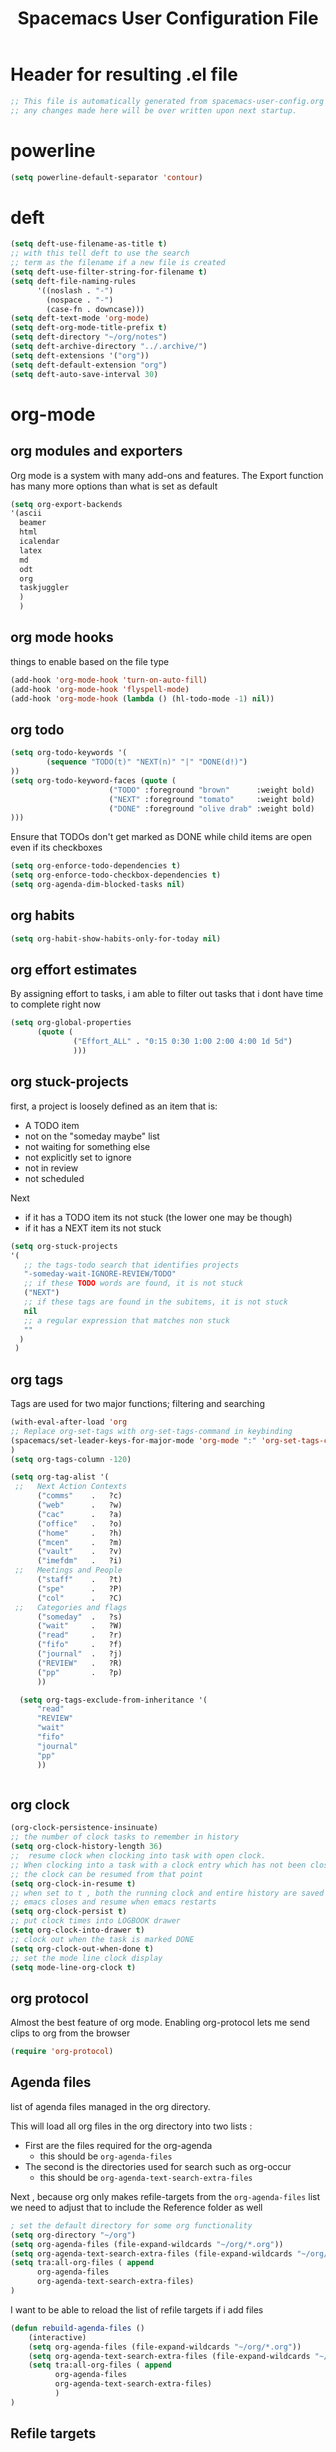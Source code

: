 #+TITLE: Spacemacs User Configuration File
#+STARTUP: hidestars
#+FILETAGS: spacemacs config

* Header for resulting .el file
  #+BEGIN_SRC emacs-lisp
  ;; This file is automatically generated from spacemacs-user-config.org
  ;; any changes made here will be over written upon next startup.
  #+END_SRC
* powerline
  #+BEGIN_SRC emacs-lisp
  (setq powerline-default-separator 'contour)
  #+END_SRC
* deft
  #+BEGIN_SRC emacs-lisp
  (setq deft-use-filename-as-title t)
  ;; with this tell deft to use the search
  ;; term as the filename if a new file is created
  (setq deft-use-filter-string-for-filename t)
  (setq deft-file-naming-rules
        '((noslash . "-")
          (nospace . "-")
          (case-fn . downcase)))
  (setq deft-text-mode 'org-mode)
  (setq deft-org-mode-title-prefix t)
  (setq deft-directory "~/org/notes")
  (setq deft-archive-directory "../.archive/")
  (setq deft-extensions '("org"))
  (setq deft-default-extension "org")
  (setq deft-auto-save-interval 30)
  #+END_SRC
* org-mode
** org modules and exporters
   Org mode is a system with many add-ons and features.  The Export function has
   many more options than what is set as default
   #+BEGIN_SRC emacs-lisp
   (setq org-export-backends
   '(ascii
     beamer
     html
     icalendar
     latex
     md
     odt
     org
     taskjuggler
     )
     )
   #+END_SRC
** org mode hooks
   things to enable based on the file type
   #+BEGIN_SRC emacs-lisp
   (add-hook 'org-mode-hook 'turn-on-auto-fill)
   (add-hook 'org-mode-hook 'flyspell-mode)
   (add-hook 'org-mode-hook (lambda () (hl-todo-mode -1) nil))
   #+END_SRC
** org todo
   #+BEGIN_SRC emacs-lisp
   (setq org-todo-keywords '(
           (sequence "TODO(t)" "NEXT(n)" "|" "DONE(d!)")
   ))
   (setq org-todo-keyword-faces (quote (
                         ("TODO" :foreground "brown"      :weight bold)
                         ("NEXT" :foreground "tomato"     :weight bold)
                         ("DONE" :foreground "olive drab" :weight bold)
   )))
   #+END_SRC
   Ensure that TODOs don't get marked as DONE while child items are open even if
   its checkboxes
   #+BEGIN_SRC emacs-lisp
     (setq org-enforce-todo-dependencies t)
     (setq org-enforce-todo-checkbox-dependencies t)
     (setq org-agenda-dim-blocked-tasks nil)
   #+END_SRC
** org habits
   #+BEGIN_SRC emacs-lisp
   (setq org-habit-show-habits-only-for-today nil)
   #+END_SRC
** org effort estimates
   By assigning effort to tasks, i am able to filter out tasks that i dont have
   time to complete right now
   #+begin_src emacs-lisp
     (setq org-global-properties
           (quote (
                   ("Effort_ALL" . "0:15 0:30 1:00 2:00 4:00 1d 5d")
                   )))
   #+end_src
** org stuck-projects
   first, a project is loosely defined as an item that is:
   - A TODO item
   - not on the "someday maybe" list
   - not waiting for something else
   - not explicitly set to ignore
   - not in review
   - not scheduled
   Next
   - if it has a TODO item its not stuck (the lower one may be though)
   - if it has a NEXT item its not stuck
   #+BEGIN_SRC emacs-lisp
   (setq org-stuck-projects
   '(
      ;; the tags-todo search that identifies projects
      "-someday-wait-IGNORE-REVIEW/TODO"
      ;; if these TODO words are found, it is not stuck
      ("NEXT")
      ;; if these tags are found in the subitems, it is not stuck
      nil
      ;; a regular expression that matches non stuck
      ""
     )
    )
   #+END_SRC
** org tags
   Tags are used for two major functions; filtering and searching
   #+BEGIN_SRC emacs-lisp
   (with-eval-after-load 'org
   ;; Replace org-set-tags with org-set-tags-command in keybinding
   (spacemacs/set-leader-keys-for-major-mode 'org-mode ":" 'org-set-tags-command)
   )
   (setq org-tags-column -120)

   (setq org-tag-alist '(
    ;;   Next Action Contexts
         ("comms"    .   ?c)
         ("web"      .   ?w)
         ("cac"      .   ?a)
         ("office"   .   ?o)
         ("home"     .   ?h)
         ("mcen"     .   ?m)
         ("vault"    .   ?v)
         ("imefdm"   .   ?i)
    ;;   Meetings and People
         ("staff"    .   ?t)
         ("spe"      .   ?P)
         ("col"      .   ?C)
    ;;   Categories and flags
         ("someday"  .   ?s)
         ("wait"     .   ?W)
         ("read"     .   ?r)
         ("fifo"     .   ?f)
         ("journal"  .   ?j)
         ("REVIEW"   .   ?R)
         ("pp"       .   ?p)
         ))

     (setq org-tags-exclude-from-inheritance '(
         "read"
         "REVIEW"
         "wait"
         "fifo"
         "journal"
         "pp"
         ))


   #+END_SRC
** org clock
   #+BEGIN_SRC emacs-lisp
   (org-clock-persistence-insinuate)
   ;; the number of clock tasks to remember in history
   (setq org-clock-history-length 36)
   ;;  resume clock when clocking into task with open clock.
   ;; When clocking into a task with a clock entry which has not been closed,
   ;; the clock can be resumed from that point
   (setq org-clock-in-resume t)
   ;; when set to t , both the running clock and entire history are saved when
   ;; emacs closes and resume when emacs restarts
   (setq org-clock-persist t)
   ;; put clock times into LOGBOOK drawer
   (setq org-clock-into-drawer t)
   ;; clock out when the task is marked DONE
   (setq org-clock-out-when-done t)
   ;; set the mode line clock display
   (setq mode-line-org-clock t)
   #+END_SRC
** org protocol
   Almost the best feature of org mode.  Enabling org-protocol lets me send
   clips to org from the browser
  #+BEGIN_SRC emacs-lisp
    (require 'org-protocol)
 #+END_SRC
** Agenda files
   list of agenda files managed in the org directory.

   This will load all org files in the org directory
   into two lists :
   - First are the files required for the org-agenda
     - this should be =org-agenda-files=
   - The second is the directories used for search such as org-occur
     - this should be =org-agenda-text-search-extra-files=

   Next , because org only makes refile-targets from the
   =org-agenda-files= list we need to adjust that to include
   the Reference folder as well
   #+BEGIN_SRC emacs-lisp
     ; set the default directory for some org functionality
     (setq org-directory "~/org")
     (setq org-agenda-files (file-expand-wildcards "~/org/*.org"))
     (setq org-agenda-text-search-extra-files (file-expand-wildcards "~/org/notes/*.org"))
     (setq tra:all-org-files ( append
           org-agenda-files
           org-agenda-text-search-extra-files)
     )
   #+END_SRC
   I want to be able to reload the list of refile targets if i add files
   #+BEGIN_SRC emacs-lisp
     (defun rebuild-agenda-files ()
         (interactive)
         (setq org-agenda-files (file-expand-wildcards "~/org/*.org"))
         (setq org-agenda-text-search-extra-files (file-expand-wildcards "~/org/notes/*.org"))
         (setq tra:all-org-files ( append
               org-agenda-files
               org-agenda-text-search-extra-files)
               )
     )
   #+END_SRC

** Refile targets
   #+BEGIN_SRC emacs-lisp
   (setq org-refile-targets
       (quote ((nil :maxlevel . 5)
           (tra:all-org-files :maxlevel . 5)
       ))
   )
   (setq org-refile-use-outline-path 'file)
   (setq org-outline-path-complete-in-steps nil)
   (setq org-refile-allow-creating-parent-nodes 'confirm)
   (setq org-completion-use-ido t)
   #+END_SRC

** Agenda views
   #+BEGIN_SRC emacs-lisp
     (setq org-agenda-skip-scheduled-if-done 't)
     (setq org-log-into-drawer 't)
     (setq org-agenda-leading-zero 't)
     (setq org-agenda-custom-commands '())
     (setq org-tags-list-match-sublevels 'indented)
   #+END_SRC

   A stuck project is:
   - a TODO that has no NEXT or TODOs
   - is not scheduled for later
   - not tagged with one of the ignored tags
   #+BEGIN_SRC emacs-lisp
     (add-to-list 'org-agenda-custom-commands
        '("K" "Stuck Projects"
             ((org-ql-block '(and
                             (todo "TODO")
                             (not (tags "wait" "someday" "calendar"))
                             (not (scheduled))
                             (children ( todo "DONE"))
                             (not (children (todo "NEXT")))
                             (not (children (todo "TODO")))
                             (not (children (scheduled)))
                            )
                           ((org-ql-block-header "Potential close - A TODO with only DONE tasks"))
                           )
               (org-ql-block '(and
                               (todo "TODO")
                               (not (tags "wait" "someday" "calendar"))
                               (not (scheduled))
                               (or
                                (children (todo "TODO"))
                                (children (todo "DONE"))
                               )
                               (not (descendants (todo "NEXT")))
                               (not (children (scheduled)))
                              )
                             ((org-ql-block-header "Needs Actions Defined - A TODO with only TODO or DONE tasks"))
                             )
               (org-ql-block '(and
                               (todo "DONE")
                               (not (tags "wait" "someday" "calendar"))
                               (not (scheduled))
                               (or
                                (children (todo "TODO"))
                                (children (todo "NEXT"))
                                )
                               (not (children (scheduled)))
                               )
                             ((org-ql-block-header "Missed Actions - A DONE with active TODO or NEXT"))
                             )
              (org-ql-block '(and
                               (todo "NEXT")
                               (not (tags "wait" "someday" "calendar"))
                               (not (scheduled))
                               (children (todo))
                              )
                             ((org-ql-block-header "Mislabled Actions - A NEXT with children"))
                             )
                )
            )
            )
   #+END_SRC


   The gtd project list.  Any TODO that has NEXT actions assigned to it
   #+BEGIN_SRC emacs-lisp
     (add-to-list 'org-agenda-custom-commands
        '("p" "The Project List"
             ((org-ql-block '(and
                               (todo "TODO")
                               (not (tags "wait" "someday"))
                               (not (scheduled))
                               (children (todo "NEXT"))
                               )
                             ((org-ql-block-header "The Project List"))
                )
              )
             (
              (org-agenda-with-colors t)
              (org-agenda-remove-tags t)
              (ps-print-color-p 'black-white)
              (ps-paper-type 'letter)
              (ps-top-margin 3)
              (ps-bottom-margin 3)
              (ps-left-margin 3)
              (ps-right-margin 3)
              (ps-font-size 8.0)
              (ps-print-header nil)
              (ps-landscape-mode t)
              (ps-number-of-columns 2)
              )
             ( "~/paperPlanner/Agenda-Export/Page-03.TheProjectList.txt"
               "~/paperPlanner/Agenda-Export/Page-03.TheProjectList.ps")
              )
        )
    #+END_SRC

   This is an individual project 'vertical' view.  Meaning, it will run down all
   of the TODO, NEXT and DONE vertically, and print them hierarchically.  This is how we
   can print out one project per report/file.
   #+BEGIN_SRC emacs-lisp
     (add-to-list 'org-agenda-custom-commands
             '("v" "Vertical view of a project"
               ((tags-todo "-someday-WAIT/!")
                  )
                 (
                  (org-agenda-with-colors t)
                  (org-tags-match-list-sublevels 'indented)
                  )
                 ("~/paperPlanner/Agenda-Export/Page-04.Vertical-ProjectView.ps")
                 )
             )
   #+END_SRC
   Next Actions, all contexts in one long list, un-categorized at the bottom
   #+BEGIN_SRC emacs-lisp
      (add-to-list 'org-agenda-custom-commands
         '("Na" "Next Actions"
              ((org-ql-block '(and
                               (todo "NEXT")
                               (tags "comms")
                               (not (tags "wait" "someday"))
                               (not (scheduled))
                               )
                             ((org-ql-block-header "Communications"))
                             )
               (org-ql-block '(and
                               (todo "NEXT")
                               (tags "web")
                               (not (tags "wait" "someday"))
                               (not (scheduled))
                               )
                             ((org-ql-block-header "Web"))
                             )
                (org-ql-block '(and
                               (todo "NEXT")
                               (tags "cac")
                               (not (tags "wait" "someday"))
                               (not (scheduled))
                               )
                             ((org-ql-block-header "DoD Websites"))
                             )
               (org-ql-block '(and
                               (todo "NEXT")
                               (tags "imefdm")
                               (not (tags "wait" "someday"))
                               (not (scheduled))
                               )
                             ((org-ql-block-header "Tactical Network"))
                             )
                (org-ql-block '(and
                               (todo "NEXT")
                               (tags "mcen")
                               (not (tags "wait" "someday"))
                               (not (scheduled))
                               )
                             ((org-ql-block-header "MCEN"))
                             )
                 (org-ql-block '(and
                               (todo "NEXT")
                               (tags "laptop")
                               (not (tags "wait" "someday"))
                               (not (scheduled))
                               )
                             ((org-ql-block-header "Laptop (system)"))
                             )
               (org-ql-block '(and
                               (todo "NEXT")
                               (tags "home")
                               (not (tags "wait" "someday"))
                               (not (scheduled))
                               )
                             ((org-ql-block-header "At Home"))
                             )
                 (org-ql-block '(and
                               (todo "NEXT")
                               (tags "office")
                               (not (tags "wait" "someday"))
                               (not (scheduled))
                               )
                             ((org-ql-block-header "At the Office"))
                             )
              (org-ql-block '(and
                               (todo "NEXT")
                               (tags "spe")
                               (not (tags "wait" "someday"))
                               (not (scheduled))
                               )
                             ((org-ql-block-header "The SPE Roundtable"))
                             )
                 (org-ql-block '(and
                               (todo "NEXT")
                               (not (tags "comm" "web" "cac" "imefdm" "mcen"
                                          "laptop" "spe" "home" "office" "wait" "someday"))
                               (not (scheduled))
                               )
                             ((org-ql-block-header "Uncategorized Next Actions"))
                             )
             )))
   #+END_SRC

   Looking for tasks that could be NEXT actions
   #+BEGIN_SRC emacs-lisp
   (add-to-list 'org-agenda-custom-commands
            '("Np" "Potential Next Actions"
            ((org-ql-block '(and
                             (todo "TODO")
                             (not (tags "someday" "calendar"))
                             (not (scheduled))
                             (not (children (todo)))
                             )
                           ((org-ql-block-header "Potential Next Actions"))
                           )
             )
            ))
   #+END_SRC
   Next actions grouped by Effort
   #+BEGIN_SRC emacs-lisp
     (add-to-list 'org-agenda-custom-commands
        '("Ne" "Next actions by Effort"
                ((org-ql-block '(and
                                 (todo "NEXT")
                                 (not (tags "someday" "calendar"))
                                 (not (scheduled))
                                 (property "Effort" "0:15")
                                 )
                               ((org-ql-block-header "15 Min Next actions"))
                               )

                (org-ql-block '(and
                                 (todo "NEXT")
                                 (not (tags "someday" "calendar"))
                                 (not (scheduled))
                                 (property "Effort" "0:30")
                                 )
                               ((org-ql-block-header "30 Min Next actions"))
                               )
                (org-ql-block '(and
                                 (todo "NEXT")
                                 (not (tags "someday" "calendar"))
                                 (not (scheduled))
                                 (property "Effort" "1:00")
                                 )
                               ((org-ql-block-header "One hour Next actions"))
                               )
                 (org-ql-block '(and
                                 (todo "NEXT")
                                 (not (tags "someday" "calendar"))
                                 (not (scheduled))
                                 (or
                                  (property "Effort" "2:00")
                                  (property "Effort" "4:00")
                                 )
                                )
                               ((org-ql-block-header "Long Next actions"))
                               )
                (org-ql-block '(and
                                 (todo "NEXT")
                                 (not (tags "someday" "calendar"))
                                 (not (scheduled))
                                 (not (property "Effort"))
                                )
                               ((org-ql-block-header "Next actions with no Effort Assigned"))
                               )
                ))
        )
   #+END_SRC
   A column view of NEXT actions in order to set or view effort and clocked time
   #+BEGIN_SRC emacs-lisp
     (add-to-list 'org-agenda-custom-commands
        '("Nt" "Time Management"
            ((org-ql-block '(and
                               (todo "NEXT")
                               (not (tags "someday" "calendar"))
                               (not (scheduled))
                               (not (children (todo)))
                               )
                             ((org-ql-block-header "Time Management"))
                             )
               )
            ((org-agenda-overriding-columns-format "%5TODO %4Effort %4Clocksum %70ITEM(Next Action) %10TAGS")
            (org-agenda-view-columns-initially t))
            ))
   #+END_SRC

   The gtd waiting for list
   #+BEGIN_SRC emacs-lisp
   (add-to-list 'org-agenda-custom-commands
      '("w" "Waiting For"
          ((org-ql-block '(and
                             (tags "wait")
                             (not (tags "someday"))
                             (not (scheduled))
                             )
                           ((org-ql-block-header "Waiting For"))
                           )
             )
            ))
   #+END_SRC

   Anything that i've tagged to review
   #+BEGIN_SRC emacs-lisp
   (add-to-list 'org-agenda-custom-commands
      '("Rb" "Brief Review"
          ((org-ql-block '(and
                             (tags "REVIEW")
                             )
                           )
             )
            )
           )
   #+END_SRC
   #+BEGIN_SRC emacs-lisp
     (add-to-list 'org-agenda-custom-commands
        '("Rd" "Detailed Review"
          ((org-ql-block '(and
                               (todo)
                               (not (tags "someday"))
                               (not (scheduled))
                               (tags "REVIEW")
                               )
                         ((org-ql-block-header "Tasks marked for Review"))
                         )
           (org-ql-block '(and
                           (not (todo))
                           (not (todo "DONE"))
                           (not (tags "someday"))
                           (not (scheduled))
                           (tags "REVIEW")
                           )
                         ((org-ql-block-header "Items marked for Review"))
                         )
          (org-ql-block '(deadline :from today :to 7)
                         ((org-ql-block-header "Upcoming deadlines this week"))
                         )

          (org-ql-block '(scheduled :from today :to 7)
                         ((org-ql-block-header "Tasks scheduled for this week"))
                         )

           (org-ql-block '(clocked :from -7)
                         ((org-ql-block-header "Tasks worked on last week"))
                         )
               )
              )
             )
   #+END_SRC
   An agenda view that looks for entries that have not yet been marked as synced
   using the tag 'pp' to denote "paper planner"
   #+BEGIN_SRC emacs-lisp
     (add-to-list 'org-agenda-custom-commands
                  '("Rs" "Items that need to be synced with paper"
                    ((org-ql-block '(and
                                     (todo "TODO")
                                     (children (todo "NEXT"))
                                     (not (tags "pp" "someday"))
                                     )
                                   ((org-ql-block-header "Project List Items"))
                                   )
                     (org-ql-block '(and
                                     (todo "NEXT")
                                     (not (tags "pp" "someday"))
                                     )
                                   ((org-ql-block-header "Next Actions"))
                                   )
                     (org-ql-block '(and
                                     (or
                                      (scheduled :from today :to 7)
                                      (deadline :from today :to 7)
                                      (ts-active :from today :to 28)
                                     )
                                     (not (tags "pp"))
                                     )
                                   ((org-ql-block-header "calendar items"))
                                   )
                     )
                    )
                  )
   #+END_SRC
   I want the agenda to show the time grid for the whole day, not just a
   condensed 'agenda' view
   #+BEGIN_SRC emacs-lisp
     (setq org-agenda-time-grid (quote
     ((daily today remove-match)
      (0600 0700 0800 0900 1000
       1100 1200 1300 1400 1500
       1600 1700 1800 1900 2000)
      "......" "----------------")))
   #+END_SRC
** Agenda timeline
   I really like this view, but I dont think I want it in _every_ printout and
   agenda.  I only want it on the daily agenda view.
   #+BEGIN_SRC emacs-lisp
     (require 'org-timeline)
   ;;  (add-hook 'org-agenda-finalize-hook
   ;;      (lambda () (if (= org-agenda-type 'agenda) (org-timeline-insert-timeline :append))
   #+END_SRC
** archive settings
   I organized all of the archived org items under a date tree, but
   preserve the original file name
   #+BEGIN_SRC emacs-lisp
   (setq org-archive-location "~/org/.archive/%s_archive::datetree/")
   (setq org-archive-save-context-info '(time file olpath category todo itags))
   (setq org-archive-mark-done t)
   #+END_SRC
** Publish projects
   Setup the initial alist so that downstream SRC blocks can add to
   #+BEGIN_SRC emacs-lisp
   (setq org-publish-project-alist '())
   #+END_SRC

   org-info is a javascript "plugin" for html exported org files that adds
   several "nice" features for navigating
   #+BEGIN_SRC emacs-lisp
     (add-to-list 'org-publish-project-alist
                  '("org-info"
                    :base-directory "/home/aldrichtr/org/org-info/"
                    :base-extension "js"
                    :publishing-directory "/var/www/www.timforge.local/htdocs/styles"
                    :publishing-function org-publish-attachment
                    )
                  )
   #+END_SRC

   Any style sheets that I've created
   #+BEGIN_SRC emacs-lisp
     (add-to-list 'org-publish-project-alist
                  '("styles"
                   :base-directory "/home/aldrichtr/org/styles/"
                   :base-extension "css"
                   :publishing-directory "/var/www/www.timforge.local/htdocs/styles"
                   :publishing-function org-publish-attachment
                   )
                  )
   #+END_SRC

   #+BEGIN_SRC emacs-lisp
     (add-to-list 'org-publish-project-alist
                  '("org files"
                    :base-directory "/home/aldrichtr/org/"
                    :base-extension "org"
                    :publishing-directory "/var/www/www.timforge.local/htdocs"
                    :recursive t
                    :makeindex t
                    :auto-sitemap t
                    :sitemap-filename "default.org"
                    :publishing-function org-html-publish-to-html
                    )
                  )
   #+END_SRC

** capture templates
   #+BEGIN_SRC emacs-lisp
        (setq org-capture-templates
           '(
             ("a" "Appointment" entry
              (file+headline "~/org/calendar.org" "Appointments")
              "* %?\n  %T")
             ("o" "Note" entry
              (file "~/org/review.org" )
              "* %? "
              :kill-buffer t)
             ("j" "Journal entry" entry
              (file "~/org/journal.org" )
              "* %<%Y-%m-%d> %? :journal:REVIEW: \n %u"
              :prepend t :clock-in t :clock-resume t)
             ;;; When typing 'w' in firefox
             ;;; |%:description | %^{TITLE} | title of the web-page |
             ;;; |%:link        | %c        | URL                   |
             ;;; |%:initial     | %i        | selected text         |
             ("w" "Web clipping" entry
              (file "~/org/review.org" )
              "* %:description%? :web:\n  %:initial\n  Source :\n %:link"
              :immediate-finish t
              )
             ("W" "capture web clip with note" entry
              (file "~/org/review.org" )
              "* %:description%? :web:\n  %:initial\n  Source :\n %:link"
              )
             ( "t" "Add ticket to database" entry
               (file+headline "~/org/tickets.org" "Backlog")
               "* NEW %?\n%u\n" :prepend t )
             ( "T" "Add ticket to database (with link)" entry
               (file+headline "~/org/tickets.org" "Backlog")
               "* NEW %?\n%u\n\n  Source :\n %F:%(with-current-buffer
                 (org-capture-get :original-buffer)
                 (number-to-string (line-number-at-pos)))"
               :prepend t )
             ("S" "Add a Song to the list" checkitem
              (file+headline "~/org/lists.org" "Music For Purchase")
              "- [ ] %?"
              )
             )
           )
   #+END_SRC
** Turn on alerts based on the agenda schedule
   #+BEGIN_SRC emacs-lisp
   ;; the appointment notification facility
   (setq
     appt-message-warning-time 15 ;; warn 15 min in advance
     appt-display-mode-line t     ;; show in the modeline
     appt-display-format 'window) ;; use our func
   (appt-activate 1)              ;; active appt (appointment notification)
   (display-time)                 ;; time display is required for this...

   ;; update appt:
   ;; - when starting emacs
   (org-agenda-to-appt)
   ;; - each time agenda opened
   (add-hook 'org-finalize-agenda-hook 'org-agenda-to-appt)
   ;;
   (run-at-time "12:05am" (* 24 3600) 'org-agenda-to-appt)
   #+END_SRC
   #+BEGIN_SRC emacs-lisp
     (require 'org-alert)
     (setq alert-default-style 'libnotify)
     (org-alert-enable)
   #+END_SRC
** Export to task juggler
   #+BEGIN_SRC emacs-lisp
     (require 'ox-taskjuggler)
     (setq org-taskjuggler-project-tag "tjp")
     (setq org-taskjuggler-reports-directory "~/org/reports")
   #+END_SRC

   #+RESULTS:
   : ~/org/reports

   Modify the default report to provide a more reasonable report.
   #+BEGIN_SRC emacs-lisp
   (setq org-taskjuggler-default-project-duration 980)
   (setq org-taskjuggler-default-reports
     '("textreport report \"Plan\" {
     formats html
     header '== <-query attribute=\"name\"-> =='

     center -8<-
       [#Plan Plan] | [#Resource_Allocation Resource Allocation]
       ----
       === Plan ===
       <[report id=\"plan\"]>
       ----
       === Resource Allocation ===
       <[report id=\"resourceGraph\"]>
     ->8-
   }

   # A traditional Gantt chart with a project overview.
   taskreport plan \"\" {
     headline \"Project Plan\"
     columns bsi, name, complete, start, end, effort, chart
   # rollup completed tasks
   #  rolluptask plan.end < ${now}
     loadunit shortauto
     hideresource 1
   }

   # A graph showing resource allocation. It identifies whether each
   # resource is under- or over-allocated for.
   resourcereport resourceGraph \"\" {
     headline \"Resource Allocation Graph\"
     columns no, name, effort, weekly
     loadunit shortauto
     hidetask ~(isleaf() & isleaf_())
     sorttasks plan.start.up
   }"))

   #+END_SRC

   #+RESULTS:
   | textreport report "Plan" { |

** auto-saving
   I want all org files to be saved, both as part of autosave, and also
   following a refile, or capture
   #+BEGIN_SRC emacs-lisp
   (add-hook 'auto-save-hook 'org-save-all-org-buffers)
   #+END_SRC
** elgantt
   this is an external git repo with a very interesting tool.  Its an
   interactive gantt view of your agenda
   #+BEGIN_SRC emacs-lisp
     (add-to-list 'load-path "~/.spacemacs.d/external/elgantt/")
     (require 'elgantt)
     (setq elgantt-timestamps-to-display '(deadline timestamp scheduled timestamp-range))
     (setq elgantt-draw-overarching-headers 't)
   #+END_SRC
* calfw
  #+BEGIN_SRC emacs-lisp
  (require 'calfw)
  (require 'calfw-org)
  (setq calendar-week-start-day 1) ;; monday
  #+END_SRC
* cc-mode
  the following section sets up my preferred formatting style

  #+BEGIN_SRC emacs-lisp
  (setq c-basic-offset 4)
  (defconst my-c-style
    '((c-tab-always-indent        . t)
      (c-comment-only-line-offset . 0)
      (c-hanging-braces-alist     . ((substatement-open after)
                                     (brace-list-open)))
      (c-hanging-colons-alist     . ((member-init-intro before)
                                     (inher-intro)
                                     (case-label after)
                                     (label after)
                                     (access-label after)))
      (c-cleanup-list             . (scope-operator
                                     empty-defun-braces
                                     defun-close-semi))
      (c-offsets-alist            . ((arglist-close . c-lineup-arglist)
                                     (substatement-open . 0)
                                     (case-label        . 4)
                                     (block-open        . 0)
                                     (namespace-open    . 0)
                                     (innamespace       . 0)
                                     (knr-argdecl-intro . -)))
      (c-echo-syntactic-information-p . t)
      )
      "My C Programming Style")

   ;; offset customizations not in my-c-style
   (setq c-offsets-alist '((member-init-intro . ++)))

   ;; Customizations for all modes in CC Mode.
   (defun my-c-mode-common-hook ()
    ;; add my personal style and set it for the current buffer
    (c-add-style "PERSONAL" my-c-style t)
    ;; other customizations
    (setq tab-width 4
          ;; this will make sure spaces are used instead of tabs
          indent-tabs-mode nil)
    ;; we like auto-newline and hungry-delete
      (c-toggle-auto-hungry-state 1)
    )
  (add-hook 'c-mode-common-hook 'my-c-mode-common-hook)
  (add-hook 'c++-mode-hook 'my-c-mode-common-hook)
  #+END_SRC
* Plantuml
  plantuml is a java applet that can convert text into a UML diagram
  #+BEGIN_SRC emacs-lisp
  (setq org-plantuml-jar-path "/usr/share/plantuml/plantuml.jar")
  #+END_SRC

* Exec path from shell
  the -i argument causes an error on startup because i use .bashrc instead of
  .profile for configuring my shell
  #+BEGIN_SRC emacs-lisp
  (setq exec-path-from-shell-arguments '("-l"))
  #+END_SRC
